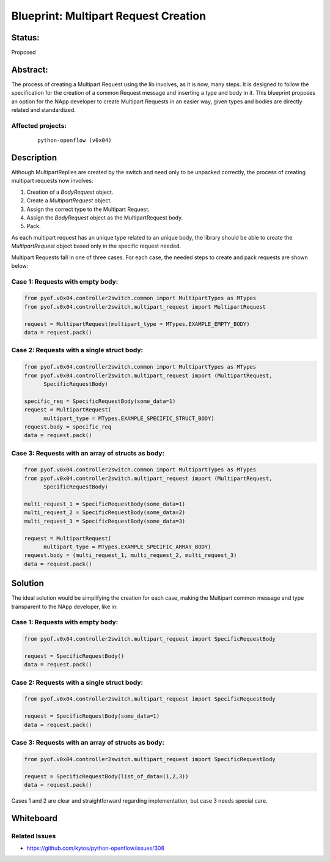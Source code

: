 #####################################
Blueprint: Multipart Request Creation
#####################################


Status:
#######
Proposed


Abstract:
#########
The process of creating a Multipart Request using the lib involves, as it is
now, many steps. It is designed to follow the specification for the creation of
a common Request message and inserting a type and body in it. This blueprint
proposes an option for the NApp developer to create Multipart Requests in an
easier way, given types and bodies are directly related and standardized.


Affected projects:
==================

    ::

        python-openflow (v0x04)


Description
###########
Although MultipartReplies are created by the switch and need only to be
unpacked correctly, the process of creating multipart requests now involves:

1. Creation of a *BodyRequest* object.
2. Create a *MultipartRequest* object.
3. Assign the correct type to the Multipart Request.
4. Assign the *BodyRequest* object as the MultipartRequest body.
5. Pack.

As each multipart request has an unique type related to an unique body, the
library should be able to create the *MultipartRequest* object based only in
the specific request needed.

Multipart Requests fall in one of three cases. For each case, the needed steps
to create and pack requests are shown below:

Case 1: Requests with empty body:
=================================

.. code:: python

  from pyof.v0x04.controller2switch.common import MultipartTypes as MTypes
  from pyof.v0x04.controller2switch.multipart_request import MultipartRequest

  request = MultipartRequest(multipart_type = MTypes.EXAMPLE_EMPTY_BODY)
  data = request.pack()

Case 2: Requests with a single struct body:
===========================================

.. code:: python

  from pyof.v0x04.controller2switch.common import MultipartTypes as MTypes
  from pyof.v0x04.controller2switch.multipart_request import (MultipartRequest,
        SpecificRequestBody)

  specific_req = SpecificRequestBody(some_data=1)
  request = MultipartRequest(
        multipart_type = MTypes.EXAMPLE_SPECIFIC_STRUCT_BODY)
  request.body = specific_req
  data = request.pack()

Case 3: Requests with an array of structs as body:
==================================================

.. code:: python

  from pyof.v0x04.controller2switch.common import MultipartTypes as MTypes
  from pyof.v0x04.controller2switch.multipart_request import (MultipartRequest,
        SpecificRequestBody)

  multi_request_1 = SpecificRequestBody(some_data=1)
  multi_request_2 = SpecificRequestBody(some_data=2)
  multi_request_3 = SpecificRequestBody(some_data=3)

  request = MultipartRequest(
        multipart_type = MTypes.EXAMPLE_SPECIFIC_ARRAY_BODY)
  request.body = (multi_request_1, multi_request_2, multi_request_3)
  data = request.pack()

Solution
########

The ideal solution would be simplifying the creation for each case, making the
Multipart common message and type transparent to the NApp developer, like in:

Case 1: Requests with empty body:
=================================

.. code:: python

  from pyof.v0x04.controller2switch.multipart_request import SpecificRequestBody

  request = SpecificRequestBody()
  data = request.pack()

Case 2: Requests with a single struct body:
===========================================

.. code:: python

  from pyof.v0x04.controller2switch.multipart_request import SpecificRequestBody

  request = SpecificRequestBody(some_data=1)
  data = request.pack()

Case 3: Requests with an array of structs as body:
==================================================

.. code:: python

  from pyof.v0x04.controller2switch.multipart_request import SpecificRequestBody

  request = SpecificRequestBody(list_of_data=(1,2,3))
  data = request.pack()


Cases 1 and 2 are clear and straightforward regarding implementation, but case
3 needs special care.


Whiteboard
##########


Related Issues
======

- https://github.com/kytos/python-openflow/issues/308
